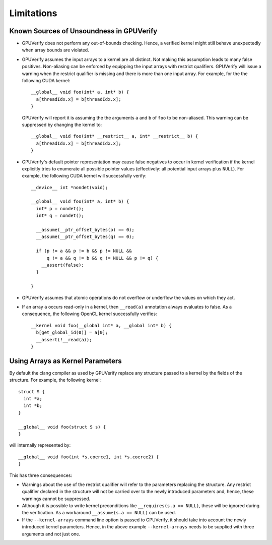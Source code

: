 ===========
Limitations
===========

Known Sources of Unsoundness in GPUVerify
-----------------------------------------

* GPUVerify does not perform any out-of-bounds checking. Hence, a verified
  kernel might still behave unexpectedly when array bounds are violated.

* GPUVerify assumes the input arrays to a kernel are all distinct. Not making
  this assumption leads to many false positives. Non-aliasing can be enforced
  by equipping the input arrays with restrict qualifiers. GPUVerify will issue
  a warning when the restrict qualifier is missing and there is more than one
  input array. For example, for the the following CUDA kernel::

    __global__ void foo(int* a, int* b) {
      a[threadIdx.x] = b[threadIdx.x];
    }

  GPUVerify will report it is assuming the the arguments ``a`` and ``b`` of
  ``foo`` to be non-aliased. This warning can be suppressed by changing the
  kernel to::

    __global__ void foo(int* __restrict__ a, int* __restrict__ b) {
      a[threadIdx.x] = b[threadIdx.x];
    }

* GPUVerify's default pointer representation may cause false negatives to occur
  in kernel verification if the kernel explicitly tries to enumerate all
  possible pointer values (effectively: all potential input arrays plus
  ``NULL``). For example, the following CUDA kernel will successfully verify::

    __device__ int *nondet(void);

    __global__ void foo(int* a, int* b) {
      int* p = nondet();
      int* q = nondet();

      __assume(__ptr_offset_bytes(p) == 0);
      __assume(__ptr_offset_bytes(q) == 0);

      if (p != a && p != b && p != NULL &&
          q != a && q != b && q != NULL && p != q) {
        __assert(false);
      }

    }

* GPUVerify assumes that atomic operations do not overflow or underflow the
  values on which they act.

* If an array ``a`` occurs read-only in a kernel, then ``__read(a)`` annotation
  always evaluates to false. As a consequence, the following OpenCL kernel
  successfully verifies::

    __kernel void foo(__global int* a, __global int* b) {
      b[get_global_id(0)] = a[0];
      __assert(!__read(a));
    }

Using Arrays as Kernel Parameters
---------------------------------

By default the clang compiler as used by GPUVerify replace any structure passed
to a kernel by the fields of the structure. For example, the following kernel::

  struct S {
    int *a;
    int *b;
  }

  __global__ void foo(struct S s) {
  }

will internally represented by::

  __global__ void foo(int *s.coerce1, int *s.coerce2) {
  }

This has three consequences:

* Warnings about the use of the restrict qualifier will refer to the parameters
  replacing the structure. Any restrict qualifier declared in the structure
  will not be carried over to the newly introduced parameters and, hence,
  these warnings cannot be suppressed.

* Although it is possible to write kernel preconditions like
  ``__requires(s.a == NULL)``, these will be ignored during the verification.
  As a workaround ``__assume(s.a == NULL)`` can be used.

* If the ``--kernel-arrays`` command line option is passed to GPUVerify, it
  should take into account the newly introduced kernel parameters. Hence, in
  the above example ``--kernel-arrays`` needs to be supplied with three
  arguments and not just one.
